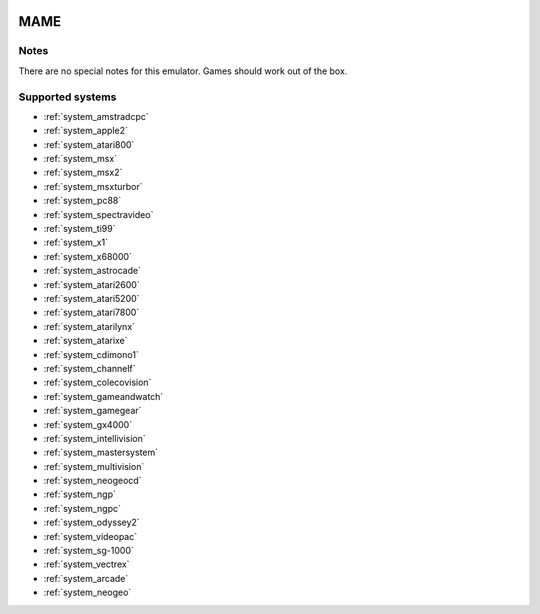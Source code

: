 .. image:: /global/assets/emulators/mame.png
	:width: 25%

.. _emulator_mame:

MAME
====

Notes
~~~~~

There are no special notes for this emulator. Games should work out of the box.

Supported systems
~~~~~~~~~~~~~~~~~
- :ref:`system_amstradcpc`
- :ref:`system_apple2`
- :ref:`system_atari800`
- :ref:`system_msx`
- :ref:`system_msx2`
- :ref:`system_msxturbor`
- :ref:`system_pc88`
- :ref:`system_spectravideo`
- :ref:`system_ti99`
- :ref:`system_x1`
- :ref:`system_x68000`
- :ref:`system_astrocade`
- :ref:`system_atari2600`
- :ref:`system_atari5200`
- :ref:`system_atari7800`
- :ref:`system_atarilynx`
- :ref:`system_atarixe`
- :ref:`system_cdimono1`
- :ref:`system_channelf`
- :ref:`system_colecovision`
- :ref:`system_gameandwatch`
- :ref:`system_gamegear`
- :ref:`system_gx4000`
- :ref:`system_intellivision`
- :ref:`system_mastersystem`
- :ref:`system_multivision`
- :ref:`system_neogeocd`
- :ref:`system_ngp`
- :ref:`system_ngpc`
- :ref:`system_odyssey2`
- :ref:`system_videopac`
- :ref:`system_sg-1000`
- :ref:`system_vectrex`
- :ref:`system_arcade`
- :ref:`system_neogeo`